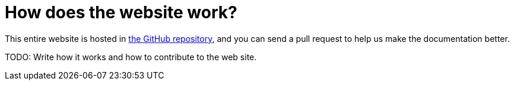 [[Howdoesthewebsitework-Howdoesthewebsitework]]
= How does the website work?

This entire website is hosted in
https://github.com/apache/camel/[the GitHub repository],
and you can send a pull request to help us make the documentation better.

TODO: Write how it works and how to contribute to the web site.
